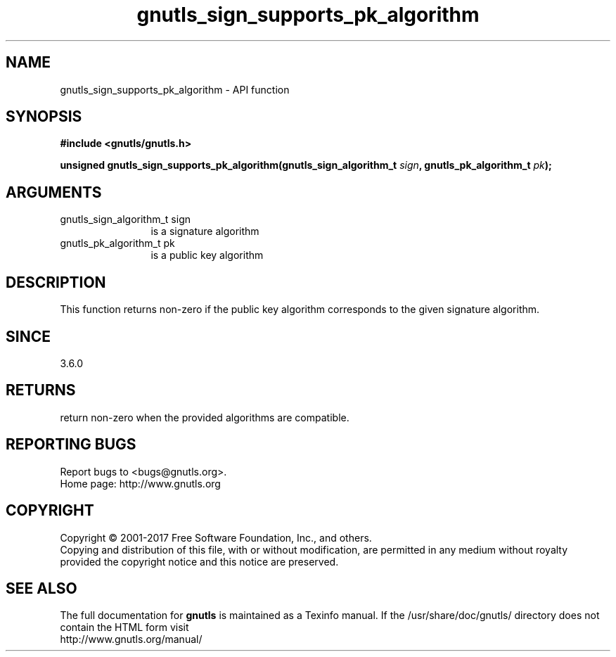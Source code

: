 .\" DO NOT MODIFY THIS FILE!  It was generated by gdoc.
.TH "gnutls_sign_supports_pk_algorithm" 3 "3.6.0" "gnutls" "gnutls"
.SH NAME
gnutls_sign_supports_pk_algorithm \- API function
.SH SYNOPSIS
.B #include <gnutls/gnutls.h>
.sp
.BI "unsigned gnutls_sign_supports_pk_algorithm(gnutls_sign_algorithm_t " sign ", gnutls_pk_algorithm_t " pk ");"
.SH ARGUMENTS
.IP "gnutls_sign_algorithm_t sign" 12
is a signature algorithm
.IP "gnutls_pk_algorithm_t pk" 12
is a public key algorithm
.SH "DESCRIPTION"
This function returns non\-zero if the public key algorithm corresponds to
the given signature algorithm.
.SH "SINCE"
3.6.0
.SH "RETURNS"
return non\-zero when the provided algorithms are compatible.
.SH "REPORTING BUGS"
Report bugs to <bugs@gnutls.org>.
.br
Home page: http://www.gnutls.org

.SH COPYRIGHT
Copyright \(co 2001-2017 Free Software Foundation, Inc., and others.
.br
Copying and distribution of this file, with or without modification,
are permitted in any medium without royalty provided the copyright
notice and this notice are preserved.
.SH "SEE ALSO"
The full documentation for
.B gnutls
is maintained as a Texinfo manual.
If the /usr/share/doc/gnutls/
directory does not contain the HTML form visit
.B
.IP http://www.gnutls.org/manual/
.PP
